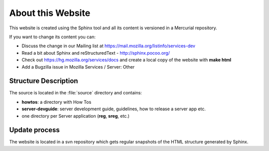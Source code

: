.. _about:

About this Website
==================

This website is created using the Sphinx tool and all its content is 
versioned in a Mercurial repository.


If you want to change its content you can:

- Discuss the change in our Mailing list at https://mail.mozilla.org/listinfo/services-dev
- Read a bit about Sphinx and reStructuredText - http://sphinx.pocoo.org/
- Check out https://hg.mozilla.org/services/docs and create a local copy of the website
  with **make html**
- Add a Bugzilla issue in Mozilla Services / Server: Other


Structure Description
:::::::::::::::::::::

The source is located in the :file:`source` directory and contains:

- **howtos**: a directory with How Tos
- **server-devguide**: server development guide, guidelines, how to release a 
  server app etc.
- one directory per Server application (**reg**, **sreg**, etc.)


Update process
::::::::::::::

The website is located in a svn repository which gets regular snapshots of 
the HTML structure generated by Sphinx.

